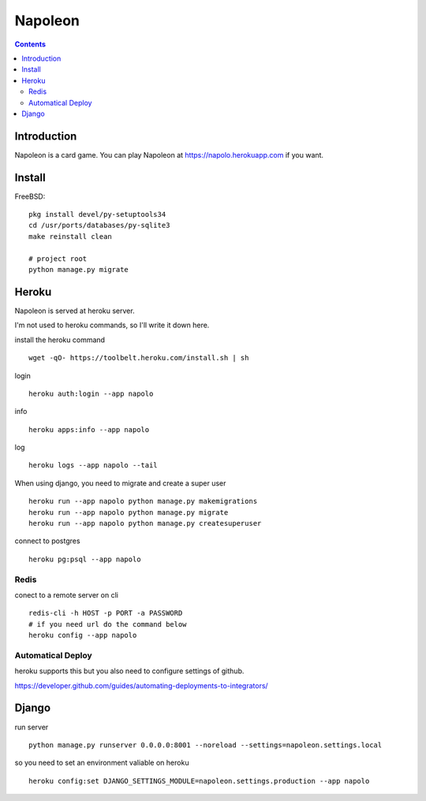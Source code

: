 
==========
 Napoleon
==========

.. contents::

Introduction
============

Napoleon is a card game.
You can play Napoleon at https://napolo.herokuapp.com if you want.


Install
=======

FreeBSD::

   pkg install devel/py-setuptools34
   cd /usr/ports/databases/py-sqlite3   
   make reinstall clean

   # project root
   python manage.py migrate


Heroku
======

Napoleon is served at heroku server.

I'm not used to heroku commands, so I'll write it down here.

install the heroku command ::

    wget -qO- https://toolbelt.heroku.com/install.sh | sh

login ::

    heroku auth:login --app napolo

info ::

   heroku apps:info --app napolo

log ::

    heroku logs --app napolo --tail

When using django, you need to migrate and create a super user ::

    heroku run --app napolo python manage.py makemigrations
    heroku run --app napolo python manage.py migrate
    heroku run --app napolo python manage.py createsuperuser

connect to postgres ::

    heroku pg:psql --app napolo


Redis
-----

conect to a remote server on cli ::

    redis-cli -h HOST -p PORT -a PASSWORD
    # if you need url do the command below
    heroku config --app napolo


Automatical Deploy
------------------

heroku supports this but you also need to configure settings of github.

https://developer.github.com/guides/automating-deployments-to-integrators/


Django
======
run server ::

    python manage.py runserver 0.0.0.0:8001 --noreload --settings=napoleon.settings.local

so you need to set an environment valiable on heroku ::

    heroku config:set DJANGO_SETTINGS_MODULE=napoleon.settings.production --app napolo

